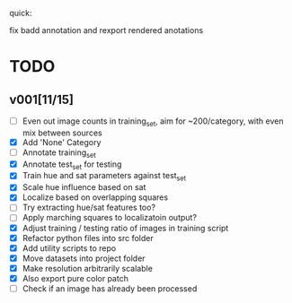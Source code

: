 quick:

fix badd annotation and rexport rendered anotations

* TODO
** v001[11/15]
- [ ] Even out image counts in training_set, aim for ~200/category, with even mix between sources
- [X] Add 'None' Category
- [ ] Annotate training_set
- [X] Annotate test_set for testing
- [X] Train hue and sat parameters against test_set
- [X] Scale hue influence based on sat
- [X] Localize based on overlapping squares
- [ ] Try extracting hue/sat features too?
- [ ] Apply marching squares to localizatoin output?
- [X] Adjust training / testing ratio of images in training script
- [X] Refactor python files into src folder
- [X] Add utility scripts to repo
- [X] Move datasets into project folder
- [X] Make resolution arbitrarily scalable
- [X] Also export pure color patch
- [ ] Check if an image has already been processed
